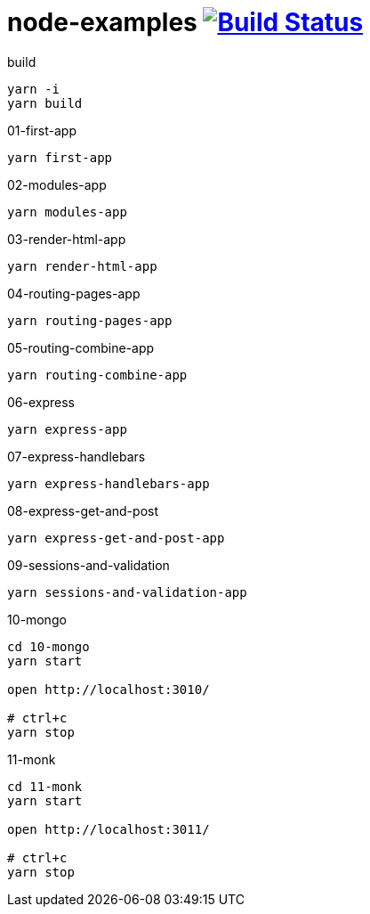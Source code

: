 = node-examples image:https://travis-ci.org/daggerok/node-examples.svg?branch=master["Build Status", link=https://github.com/daggerok/node-examples]

//tag::content[]

.build
----
yarn -i
yarn build
----

.01-first-app
----
yarn first-app
----

.02-modules-app
----
yarn modules-app
----

.03-render-html-app
----
yarn render-html-app
----

.04-routing-pages-app
----
yarn routing-pages-app
----

.05-routing-combine-app
----
yarn routing-combine-app
----

.06-express
----
yarn express-app
----

.07-express-handlebars
----
yarn express-handlebars-app
----

.08-express-get-and-post
----
yarn express-get-and-post-app
----

.09-sessions-and-validation
----
yarn sessions-and-validation-app
----

.10-mongo
----
cd 10-mongo
yarn start

open http://localhost:3010/

# ctrl+c
yarn stop
----

.11-monk
----
cd 11-monk
yarn start

open http://localhost:3011/

# ctrl+c
yarn stop
----

//end::content[]
